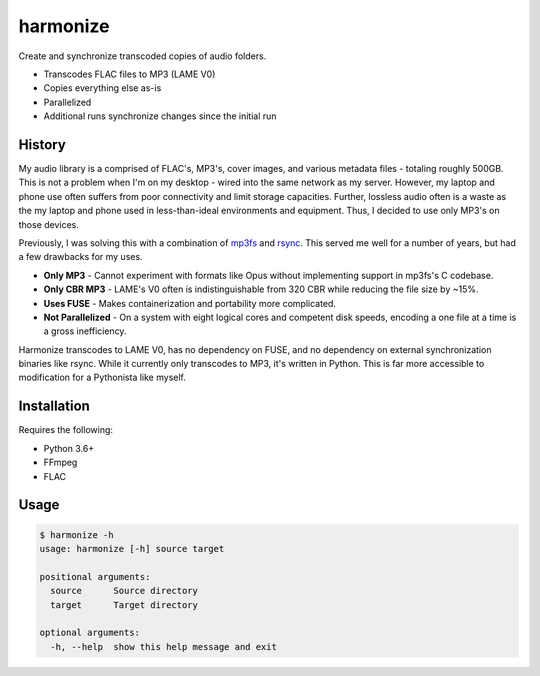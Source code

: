 harmonize
=========

Create and synchronize transcoded copies of audio folders.

* Transcodes FLAC files to MP3 (LAME V0)
* Copies everything else as-is
* Parallelized
* Additional runs synchronize changes since the initial run


History
-------
My audio library is a comprised of FLAC's, MP3's, cover images, and various
metadata files - totaling roughly 500GB. This is not a problem when I'm on my
desktop - wired into the same network as my server. However, my laptop and 
phone use often suffers from poor connectivity and limit storage capacities.
Further, lossless audio often is a waste as the my laptop and phone used in
less-than-ideal environments and equipment. Thus, I decided to use only MP3's
on those devices.

Previously, I was solving this with a combination of mp3fs_ and rsync_. This
served me well for a number of years, but had a few drawbacks for my uses.

* **Only MP3** - Cannot experiment with formats like Opus without implementing
  support in mp3fs's C codebase.
* **Only CBR MP3** - LAME's V0 often is indistinguishable from 320 CBR while
  reducing the file size by ~15%.
* **Uses FUSE** - Makes containerization and portability more complicated.
* **Not Parallelized** - On a system with eight logical cores and competent
  disk speeds, encoding a one file at a time is a gross inefficiency.

Harmonize transcodes to LAME V0, has no dependency on FUSE, and no dependency
on external synchronization binaries like rsync. While it currently only
transcodes to MP3, it's written in Python. This is far more accessible to
modification for a Pythonista like myself.


Installation
------------

Requires the following:

* Python 3.6+
* FFmpeg
* FLAC


Usage
-----

.. code:: shell

    $ harmonize -h
    usage: harmonize [-h] source target

    positional arguments:
      source      Source directory
      target      Target directory

    optional arguments:
      -h, --help  show this help message and exit


.. _PyPI: https://pypi.org/pypi/harmonize
.. _mp3fs: https://khenriks.github.io/mp3fs/
.. _rsync: https://rsync.samba.org/
